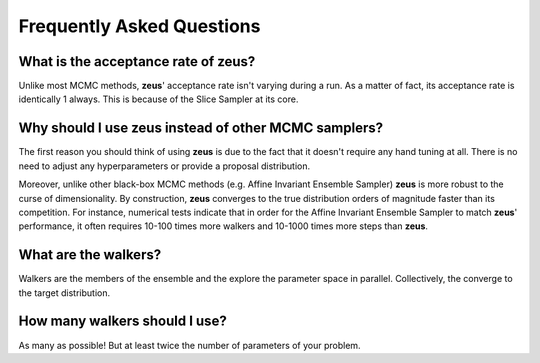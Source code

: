 ==========================
Frequently Asked Questions
==========================

What is the acceptance rate of zeus?
====================================

Unlike most MCMC methods, **zeus**' acceptance rate isn't varying during a run. As a matter of fact,
its acceptance rate is identically 1 always. This is because of the Slice Sampler at its core.


Why should I use zeus instead of other MCMC samplers?
=====================================================

The first reason you should think of using **zeus** is due to the fact that it doesn't require
any hand tuning at all. There is no need to adjust any hyperparameters or provide a proposal
distribution.

Moreover, unlike other black-box MCMC methods (e.g. Affine Invariant Ensemble Sampler) **zeus** is
more robust to the curse of dimensionality. By construction, **zeus** converges to the true distribution
orders of magnitude faster than its competition. For instance, numerical tests indicate that in order
for the Affine Invariant Ensemble Sampler to match **zeus**' performance, it often requires 10-100
times more walkers and 10-1000 times more steps than **zeus**.

What are the walkers?
=====================

Walkers are the members of the ensemble and the explore the parameter space in parallel. Collectively,
the converge to the target distribution. 


How many walkers should I use?
==============================

As many as possible! But at least twice the number of parameters of your problem.
